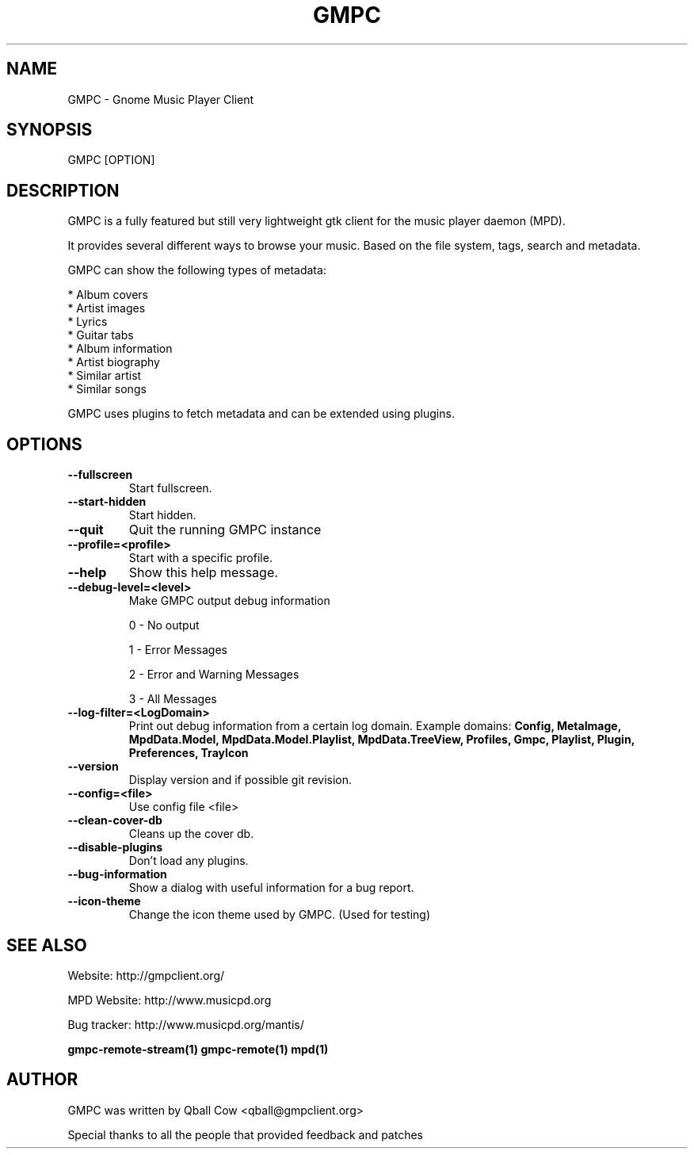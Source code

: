 .TH GMPC 1 "February 21, 2010" "" "Gnome Music Player Client"

.SH NAME
GMPC - Gnome Music Player Client

.SH SYNOPSIS
GMPC [OPTION]

.SH DESCRIPTION
GMPC is a fully featured but still very lightweight gtk client 
for the music player daemon (MPD).
.P
It provides several different ways to browse your music. Based on the file system,
tags, search and metadata.

.P
GMPC can show the following types of metadata:

* Album covers
.br
* Artist images
.br
* Lyrics
.br
* Guitar tabs
.br
* Album information
.br
* Artist biography
.br
* Similar artist
.br
* Similar songs

GMPC uses plugins to fetch metadata and can be extended using plugins.

.SH OPTIONS
.TP
.BI --fullscreen
Start fullscreen.
.TP
.BI --start-hidden
Start hidden.
.TP
.BI --quit
Quit the running GMPC instance
.TP
.BI --profile=<profile>
Start with a specific profile.
.TP
.BI --help
Show this help message.
.TP
.BI --debug-level=<level>
Make GMPC output debug information

0 \- No output

1 \- Error Messages

2 \- Error and Warning Messages

3 \- All Messages
.TP
.BI --log-filter=<LogDomain>
Print out debug information from a certain log domain.
Example domains:
.BI Config,
.BI MetaImage,
.BI MpdData.Model,
.BI MpdData.Model.Playlist,
.BI MpdData.TreeView,
.BI Profiles,
.BI Gmpc,
.BI Playlist,
.BI Plugin,
.BI Preferences,
.BI TrayIcon
.TP
.BI --version
Display version and if possible git revision.
.TP
.BI --config=<file>
Use config file <file>
.TP
.BI --clean-cover-db
Cleans up the cover db.
.TP
.BI --disable-plugins
Don't load any plugins.
.TP
.BI --bug-information
Show a dialog with useful information for a bug report.
.TP
.BI --icon-theme
Change the icon theme used by GMPC. (Used for testing)
.br

.SH SEE ALSO
Website: http://gmpclient.org/

MPD Website: http://www.musicpd.org

Bug tracker: http://www.musicpd.org/mantis/

.BR gmpc-remote-stream(1)
.BR gmpc-remote(1)
.BR mpd(1)

.SH AUTHOR
GMPC was written by Qball Cow <qball@gmpclient.org>

Special thanks to all the people that provided feedback and patches
